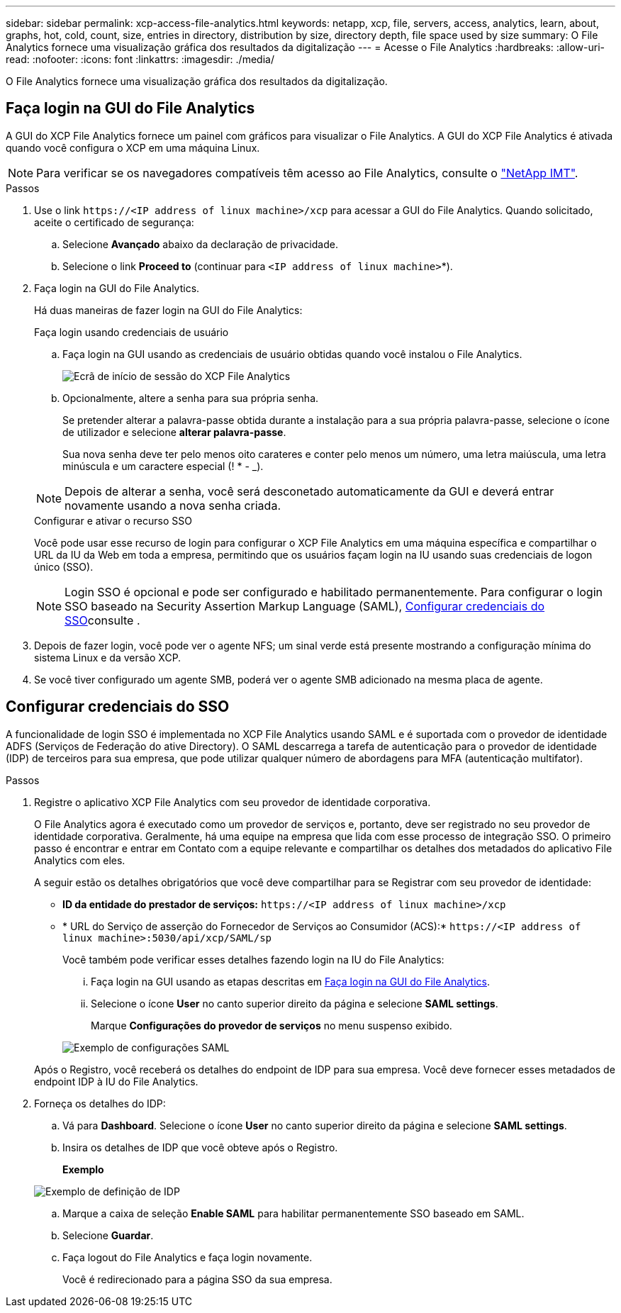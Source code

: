 ---
sidebar: sidebar 
permalink: xcp-access-file-analytics.html 
keywords: netapp, xcp, file, servers, access, analytics, learn, about, graphs, hot, cold, count, size, entries in directory, distribution by size, directory depth, file space used by size 
summary: O File Analytics fornece uma visualização gráfica dos resultados da digitalização 
---
= Acesse o File Analytics
:hardbreaks:
:allow-uri-read: 
:nofooter: 
:icons: font
:linkattrs: 
:imagesdir: ./media/


[role="lead"]
O File Analytics fornece uma visualização gráfica dos resultados da digitalização.



== Faça login na GUI do File Analytics

A GUI do XCP File Analytics fornece um painel com gráficos para visualizar o File Analytics. A GUI do XCP File Analytics é ativada quando você configura o XCP em uma máquina Linux.


NOTE: Para verificar se os navegadores compatíveis têm acesso ao File Analytics, consulte o link:https://mysupport.netapp.com/matrix/["NetApp IMT"^].

.Passos
. Use o link `\https://<IP address of linux machine>/xcp` para acessar a GUI do File Analytics. Quando solicitado, aceite o certificado de segurança:
+
.. Selecione *Avançado* abaixo da declaração de privacidade.
.. Selecione o link *Proceed to* (continuar para `<IP address of linux machine>`*).


. Faça login na GUI do File Analytics.
+
Há duas maneiras de fazer login na GUI do File Analytics:

+
[role="tabbed-block"]
====
.Faça login usando credenciais de usuário
--
.. Faça login na GUI usando as credenciais de usuário obtidas quando você instalou o File Analytics.
+
image:xcp_image2.png["Ecrã de início de sessão do XCP File Analytics"]

.. Opcionalmente, altere a senha para sua própria senha.
+
Se pretender alterar a palavra-passe obtida durante a instalação para a sua própria palavra-passe, selecione o ícone de utilizador e selecione *alterar palavra-passe*.

+
Sua nova senha deve ter pelo menos oito carateres e conter pelo menos um número, uma letra maiúscula, uma letra minúscula e um caractere especial (! * - _).




NOTE: Depois de alterar a senha, você será desconetado automaticamente da GUI e deverá entrar novamente usando a nova senha criada.

--
.Configurar e ativar o recurso SSO
--
Você pode usar esse recurso de login para configurar o XCP File Analytics em uma máquina específica e compartilhar o URL da IU da Web em toda a empresa, permitindo que os usuários façam login na IU usando suas credenciais de logon único (SSO).


NOTE: Login SSO é opcional e pode ser configurado e habilitado permanentemente. Para configurar o login SSO baseado na Security Assertion Markup Language (SAML), <<Configurar credenciais do SSO>>consulte .

--
====
. Depois de fazer login, você pode ver o agente NFS; um sinal verde está presente mostrando a configuração mínima do sistema Linux e da versão XCP.
. Se você tiver configurado um agente SMB, poderá ver o agente SMB adicionado na mesma placa de agente.




== Configurar credenciais do SSO

A funcionalidade de login SSO é implementada no XCP File Analytics usando SAML e é suportada com o provedor de identidade ADFS (Serviços de Federação do ative Directory). O SAML descarrega a tarefa de autenticação para o provedor de identidade (IDP) de terceiros para sua empresa, que pode utilizar qualquer número de abordagens para MFA (autenticação multifator).

.Passos
. Registre o aplicativo XCP File Analytics com seu provedor de identidade corporativa.
+
O File Analytics agora é executado como um provedor de serviços e, portanto, deve ser registrado no seu provedor de identidade corporativa. Geralmente, há uma equipe na empresa que lida com esse processo de integração SSO. O primeiro passo é encontrar e entrar em Contato com a equipe relevante e compartilhar os detalhes dos metadados do aplicativo File Analytics com eles.

+
A seguir estão os detalhes obrigatórios que você deve compartilhar para se Registrar com seu provedor de identidade:

+
** *ID da entidade do prestador de serviços:* `\https://<IP address of linux machine>/xcp`
** * URL do Serviço de asserção do Fornecedor de Serviços ao Consumidor (ACS):* `\https://<IP address of linux machine>:5030/api/xcp/SAML/sp`
+
Você também pode verificar esses detalhes fazendo login na IU do File Analytics:

+
... Faça login na GUI usando as etapas descritas em <<Faça login na GUI do File Analytics>>.
... Selecione o ícone *User* no canto superior direito da página e selecione *SAML settings*.
+
Marque *Configurações do provedor de serviços* no menu suspenso exibido.

+
image:xcp-saml-settings.png["Exemplo de configurações SAML"]

+
Após o Registro, você receberá os detalhes do endpoint de IDP para sua empresa. Você deve fornecer esses metadados de endpoint IDP à IU do File Analytics.





. Forneça os detalhes do IDP:
+
.. Vá para *Dashboard*. Selecione o ícone *User* no canto superior direito da página e selecione *SAML settings*.
.. Insira os detalhes de IDP que você obteve após o Registro.
+
*Exemplo*

+
image:xcp_image19.png["Exemplo de definição de IDP"]

.. Marque a caixa de seleção *Enable SAML* para habilitar permanentemente SSO baseado em SAML.
.. Selecione *Guardar*.
.. Faça logout do File Analytics e faça login novamente.
+
Você é redirecionado para a página SSO da sua empresa.




